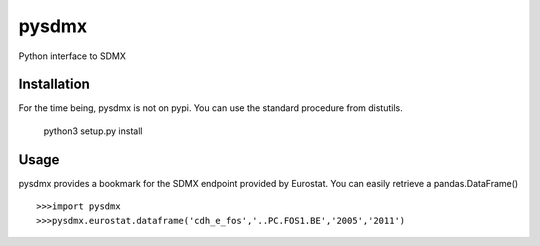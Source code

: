 ======
pysdmx
======

Python interface to SDMX

|Build Status| |Build Doc| |Coveralls|

Installation
------------

For the time being, pysdmx is not on pypi. You can use the standard procedure from distutils.

    python3 setup.py install

Usage
-----

pysdmx provides a bookmark for the SDMX endpoint provided by Eurostat. You can easily retrieve a pandas.DataFrame()

::

    >>>import pysdmx
    >>>pysdmx.eurostat.dataframe('cdh_e_fos','..PC.FOS1.BE','2005','2011')

    
.. |Build Status| image:: https://travis-ci.org/Widukind/pysdmx.svg?branch=master
   :target: https://travis-ci.org/Widukind/pysdmx
   :alt: Travis Build Status
   
.. |Build Doc| image:: https://readthedocs.org/projects/widukind/badge/?version=latest
   :target: http://widukind-pysdmx.readthedocs.org/en/latest/?badge=latest
   :alt: Documentation Status   
   
.. |Coveralls| image:: https://coveralls.io/repos/Widukind/pysdmx/badge.svg?branch=master&service=github
   :target: https://coveralls.io/github/Widukind/pysdmx?branch=master
   :alt: Coverage   
    
